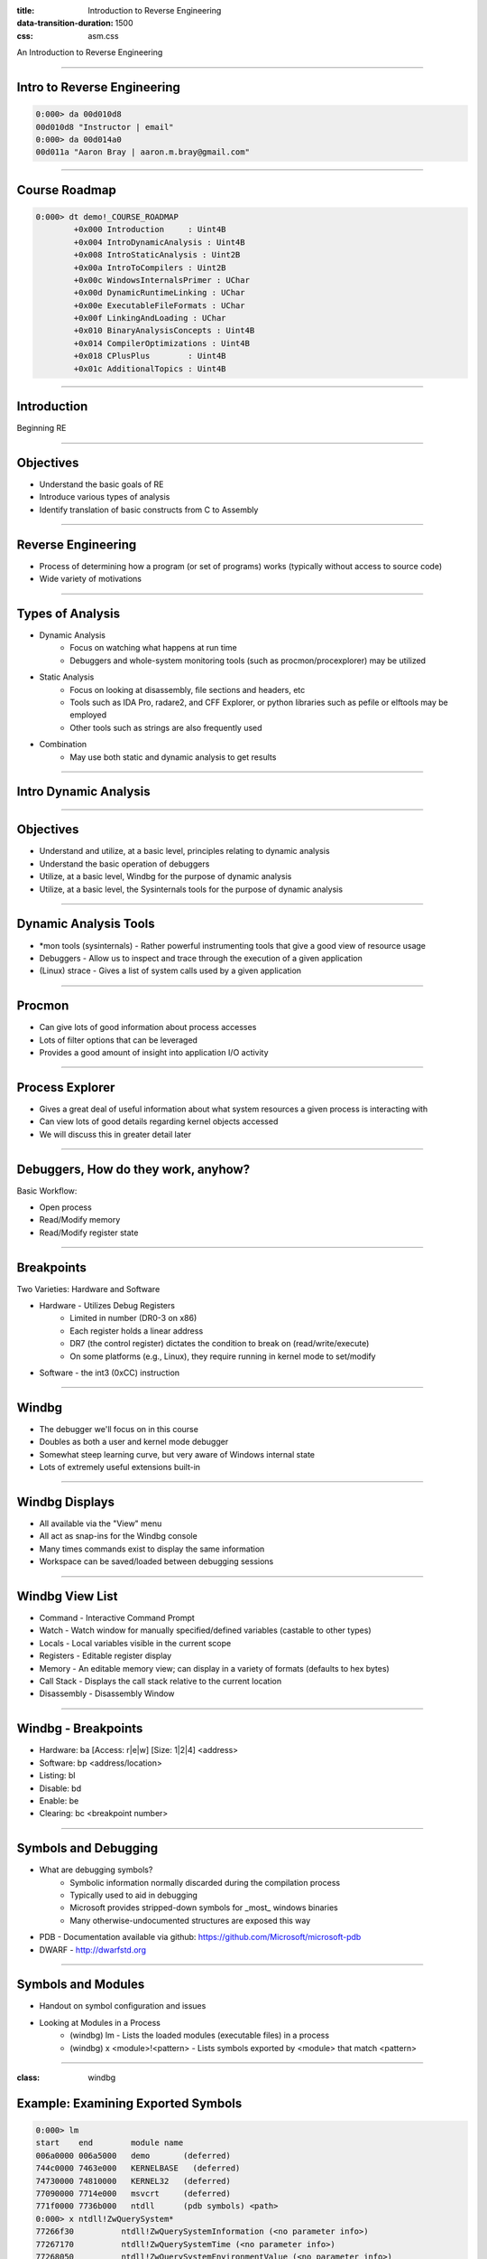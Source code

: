 :title: Introduction to Reverse Engineering
:data-transition-duration: 1500
:css: asm.css

An Introduction to Reverse Engineering

----

Intro to Reverse Engineering
============================

.. code:: 

	0:000> da 00d010d8
	00d010d8 "Instructor | email"
	0:000> da 00d014a0
	00d011a "Aaron Bray | aaron.m.bray@gmail.com"

----

Course Roadmap
==============

.. code::

	0:000> dt demo!_COURSE_ROADMAP
   		+0x000 Introduction     : Uint4B
   		+0x004 IntroDynamicAnalysis : Uint4B
   		+0x008 IntroStaticAnalysis : Uint2B
   		+0x00a IntroToCompilers : Uint2B
   		+0x00c WindowsInternalsPrimer : UChar
   		+0x00d DynamicRuntimeLinking : UChar
   		+0x00e ExecutableFileFormats : UChar
   		+0x00f LinkingAndLoading : UChar
   		+0x010 BinaryAnalysisConcepts : Uint4B
   		+0x014 CompilerOptimizations : Uint4B
   		+0x018 CPlusPlus        : Uint4B
   		+0x01c AdditionalTopics : Uint4B

----

Introduction
============

Beginning RE

----

Objectives
==========

* Understand the basic goals of RE
* Introduce various types of analysis
* Identify translation of basic constructs from C to Assembly

----

Reverse Engineering
===================

* Process of determining how a program (or set of programs) works (typically without access to source code)
* Wide variety of motivations

----

Types of Analysis
=================

* Dynamic Analysis
	+ Focus on watching what happens at run time
	+ Debuggers and whole-system monitoring tools (such as procmon/procexplorer) may be utilized
* Static Analysis
	+ Focus on looking at disassembly, file sections and headers, etc
	+ Tools such as IDA Pro, radare2, and CFF Explorer, or python libraries such as pefile or elftools may be employed
	+ Other tools such as strings are also frequently used
* Combination
	+ May use both static and dynamic analysis to get results

----

Intro Dynamic Analysis
======================

----

Objectives
==========

* Understand and utilize, at a basic level, principles relating to dynamic analysis
* Understand the basic operation of debuggers
* Utilize, at a basic level, Windbg for the purpose of dynamic analysis
* Utilize, at a basic level, the Sysinternals tools for the purpose of dynamic analysis

----

Dynamic Analysis Tools
======================

* \*mon tools (sysinternals) - Rather powerful instrumenting tools that give a good view of resource usage
* Debuggers - Allow us to inspect and trace through the execution of a given application
* (Linux) strace - Gives a list of system calls used by a given application

----

Procmon
=======

* Can give lots of good information about process accesses
* Lots of filter options that can be leveraged
* Provides a good amount of insight into application I/O activity

----

Process Explorer
================

* Gives a great deal of useful information about what system resources a given process is interacting with
* Can view lots of good details regarding kernel objects accessed
* We will discuss this in greater detail later

----

Debuggers, How do they work, anyhow?
====================================

Basic Workflow:

* Open process
* Read/Modify memory
* Read/Modify register state

----

Breakpoints
===========

Two Varieties: Hardware and Software

* Hardware - Utilizes Debug Registers
	+ Limited in number (DR0-3 on x86)
	+ Each register holds a linear address
	+ DR7 (the control register) dictates the condition to break on (read/write/execute)
	+ On some platforms (e.g., Linux), they require running in kernel mode to set/modify

* Software - the int3 (0xCC) instruction

----

Windbg
======

* The debugger we'll focus on in this course
* Doubles as both a user and kernel mode debugger
* Somewhat steep learning curve, but very aware of Windows internal state
* Lots of extremely useful extensions built-in

----

Windbg Displays
===============

* All available via the "View" menu
* All act as snap-ins for the Windbg console
* Many times commands exist to display the same information
* Workspace can be saved/loaded between debugging sessions

----

Windbg View List
================

* Command - Interactive Command Prompt
* Watch - Watch window for manually specified/defined variables (castable to other types)
* Locals - Local variables visible in the current scope
* Registers - Editable register display
* Memory - An editable memory view; can display in a variety of formats (defaults to hex bytes)
* Call Stack - Displays the call stack relative to the current location
* Disassembly - Disassembly Window

----

Windbg - Breakpoints
====================

* Hardware: ba [Access: r|e|w] [Size: 1|2|4] <address>
* Software: bp <address/location>

* Listing: bl
* Disable: bd
* Enable: be
* Clearing: bc <breakpoint number>

----

Symbols and Debugging
=====================

* What are debugging symbols?
	+ Symbolic information normally discarded during the compilation process
	+ Typically used to aid in debugging
	+ Microsoft provides stripped-down symbols for _most_ windows binaries
	+ Many otherwise-undocumented structures are exposed this way
* PDB - Documentation available via github: https://github.com/Microsoft/microsoft-pdb
* DWARF - http://dwarfstd.org

----

Symbols and Modules
===================

* Handout on symbol configuration and issues
* Looking at Modules in a Process
	+ (windbg) lm 	- Lists the loaded modules (executable files) in a process
	+ (windbg) x <module>!<pattern> 	- Lists symbols exported by <module> that match <pattern>

----

:class: windbg

Example: Examining Exported Symbols
===================================

.. code::

	0:000> lm
	start    end        module name
	006a0000 006a5000   demo       (deferred)             
	744c0000 7463e000   KERNELBASE   (deferred)             
	74730000 74810000   KERNEL32   (deferred)             
	77090000 7714e000   msvcrt     (deferred)             
	771f0000 7736b000   ntdll      (pdb symbols) <path>
	0:000> x ntdll!ZwQuerySystem*
	77266f30          ntdll!ZwQuerySystemInformation (<no parameter info>)
	77267170          ntdll!ZwQuerySystemTime (<no parameter info>)
	77268050          ntdll!ZwQuerySystemEnvironmentValue (<no parameter info>)
	77268060          ntdll!ZwQuerySystemEnvironmentValueEx (<no parameter info>)
	77268070          ntdll!ZwQuerySystemInformationEx (<no parameter info>)

----

Displaying Data
===============

Dumping data at a location:

* (windbg) db <location> 	 - dump as bytes 
* (windbg) dw/d/q <location> - dump as WORDs/DWORDs/QWORDs
* (windbg) da <location> 	 - dump as ASCII
* (windbg) du <location> 	 - dump as Unicode

----

Searching
=========

* (windbg) s 	- Search memory

----

:class: windbg

Registers and Pointers
======================

Register information:

* (windbg) r 	- Displays the current values stored in registers

Dumping Pointer Data:

* (windbg) dp <location> 	- Dump as pointer
* (windbg) poi(<location>)	- Dereference pointer

Examining a pointer in a register:

.. code::

	0:000> r
	eax=00d610bc ebx=00000000 ecx=771049b3 edx=00000000 esi=00000001 edi=00d6367c
	eip=00d61251 esp=000cfc58 ebp=000cfc58 iopl=0         nv up ei pl nz na po nc
	cs=0023  ss=002b  ds=002b  es=002b  fs=0053  gs=002b             efl=00000202
	demo!main+0x31:
	00d61251 cc              int     3
	0:000> da @eax
	00d610bc  "abcdef"


----

:class: windbg

Disassembling
=============

* In addition to the disassembly window, Windbg has the ability to disassemble both forward and backward
	+ (windbg) u <location> 	- unassemble forward
	+ (windbg) ub <location> 	- unassemble backward
	+ (windbg) uf <location> 	- unassemble function

.. code::
	
	0:000> x ntdll!ZwQuerySystem*
	77266f30          ntdll!ZwQuerySystemInformation (<no parameter info>)
	77267170          ntdll!ZwQuerySystemTime (<no parameter info>)
	77268050          ntdll!ZwQuerySystemEnvironmentValue (<no parameter info>)
	77268060          ntdll!ZwQuerySystemEnvironmentValueEx (<no parameter info>)
	77268070          ntdll!ZwQuerySystemInformationEx (<no parameter info>)
	0:000> u 77266f30          
	ntdll!NtQuerySystemInformation:
	77266f30 b836000000  mov   eax,36h
	77266f35 bab0b52777  mov   edx,offset ntdll!Wow64SystemServiceCall (7727b5b0)
	77266f3a ffd2        call  edx
	77266f3c c21000      ret   10h
	77266f3f 90          nop
	ntdll!NtOpenSection:
	77266f40 b837000000  mov   eax,37h
	77266f45 bab0b52777  mov   edx,offset ntdll!Wow64SystemServiceCall (7727b5b0)
	77266f4a ffd2        call  edx

----

Stepping
========

Single step-in/over:

* (windbg) t 		- Trace - Single Step/step in
* (windbg) p 		- Step Over

More complex step operations:

* (windbg) tc/pc 	- Trace or Step to Call
* (windbg) tb 		- Trace to next branch (jmp or jcc)

----

Patching Memory
===============

Windbg can directly edit memory during operation

* Bytes can be overwritten in the memory view window
* Windbg can also assemble in-place (essentially replacing instructions) 
	+ (windbg) a <location>  	- Allows us to begin assembling starting at the given <location>
	+ Once you start, you can continue to assemble you hit enter on an empty line
* There is also an "edit memory" command:
	+ (windbg) e(b|d|w) <location> <value>


----

:class: windbg

Hypothetical Crackme
====================

.. code:: 

	demo!main:
	00ac1200 8bff            mov     edi,edi
	00ac1202 55              push    ebp
	00ac1203 8bec            mov     ebp,esp
	00ac1205 cc              int     3
	00ac1206 b801000000      mov     eax,1
	00ac120b 85c0            test    eax,eax
	00ac120d 7402            je      demo!main+0x11 (00ac1211)
	00ac120f eb14            jmp     demo!main+0x25 (00ac1225)
	00ac1211 6a00            push    0
	00ac1213 68cc10ac00      push    offset demo!`string' (00ac10cc)
	00ac1218 68bc10ac00      push    offset demo!`string' (00ac10bc)
	00ac121d 6a00            push    0
	00ac121f ff153c10ac00    call    dword ptr [demo!_imp__MessageBoxA (00ac103c)]
	00ac1225 33c0            xor     eax,eax
	00ac1227 5d              pop     ebp
	00ac1228 c3              ret



.. note::
	
	* Breakpoint at 00ac1205 (line 4)
	* Comparison at 00ac120b (line 6) will always fail, and the "je" will be skipped
	* The unconditional jump at 00ac120f (line 8) will take us to essentially the end of the function.
	* How can we fix this, so that the "je" path gets taken?

----

:class: windbg

Patching Some Bytes
===================

One option:

.. code::

	00ac1206 b801000000      mov     eax,1
	00ac120b 85c0            test    eax,eax
	00ac120d 7402            je      demo!main+0x11 (00ac1211)

* How can we make this case true?

----

Patching Some Bytes
===================

* If we can make eax equal to zero, the jump will get taken

We now need to make this:

.. code:: 

	00ac1206 b801000000      mov     eax,1

Look like this:

.. code::

	00ac1206 b800000000      mov     eax,0

----

Memory Window
=============

.. image:: ./img/Sec1_FirstExampleMemoryWindow.png

----

Memory Window (Part 2)
======================

.. image:: ./img/Sec1_FirstExampleMemoryWindow_p2.png

----

:class: windbg

Result
======

.. code::

	demo!main:
	00ac1200 8bff            mov     edi,edi
	00ac1202 55              push    ebp
	00ac1203 8bec            mov     ebp,esp
	00ac1205 cc              int     3
	00ac1206 b800000000      mov     eax,0
	00ac120b 85c0            test    eax,eax
	00ac120d 7402            je      demo!main+0x11 (00ac1211)
	00ac120f eb14            jmp     demo!main+0x25 (00ac1225)
	00ac1211 6a00            push    0
	00ac1213 68cc10ac00      push    offset demo!`string' (00ac10cc)
	00ac1218 68bc10ac00      push    offset demo!`string' (00ac10bc)
	00ac121d 6a00            push    0
	00ac121f ff153c10ac00    call    dword ptr [demo!_imp__MessageBoxA (00ac103c)]
	00ac1225 33c0            xor     eax,eax
	00ac1227 5d              pop     ebp
	00ac1228 c3              ret

----

And Finally...
==============

.. image:: ./img/Sec1_success.png

----

:class: windbg

Alternatively...
================

Once we get here:

.. code::

	demo!main+0x5:
	00ac1205 cc              int     3
	0:000> u
	demo!main+0x5 [c:\users\dot_15\desktop\creative\main.c @ 9]:
	00ac1205 cc              int     3
	00ac1206 b801000000      mov     eax,1
	00ac120b 85c0            test    eax,eax
	00ac120d 7402            je      demo!main+0x11 (00ac1211)
	00ac120f eb14            jmp     demo!main+0x25 (00ac1225)
	00ac1211 6a00            push    0
	00ac1213 68cc10ac00      push    offset demo!`string' (00ac10cc)
	00ac1218 68bc10ac00      push    offset demo!`string' (00ac10bc)


----

:class: windbg

Assembling
==========

We could:

.. code::

	0:000> a 00ac1206 
	00ac1206 mov eax, 0
	mov eax, 0
	00ac120b 

Which would also yield the same result:

.. code::

   00ac1206 b800000000      mov     eax,0
   00ac120b 85c0            test    eax,eax
   00ac120d 7402            je      demo!main+0x11 (00ac1211)

\*\*\* CAUTION: Be cautious when doing this, as it can change the meaning of adjacent instructions \*\*\*

----

Problems with This Demo
=======================

* This entire demo is predicated on having symbols
* Many times, symbols will not be available
* Program's real entry point (e.g., main) will have to be located

----

How to Proceed
==============

* $exentry will give the target binary's entry point
* Getting to main will require wading through crt startup code
* Fortunately, CRT source is provided via Visual Studio
	+ Initialization steps are fairly similar
	+ mcrtexe.cpp - under "vcruntime" (VS2015)
	+ Other files exist, for other subsystems

----

Other Suggestions
=================

* Look for functions that will likely be called sometime during CRT initialization and set breakpoints
	+ Be aware of differences between XP and Windows Vista+ - some Kernel32 functions now live in KERNELBASE
	+ Good targets might be environment and command line setup (e.g., GetCommandLineA|W, GetEnviron)
* Can also look for CRT methods that may be equivalent, if those methods are not in the imports list
	+ __getmainargs
* Examining the number of args in the string (e.g., "da <arglist>" after GetCommandLineA returns) yields argc
* Tracing to next call (tc or pc), and examining args passed to function will help to locate entry point

----

Lab 1
=====

Patch2Win! 
